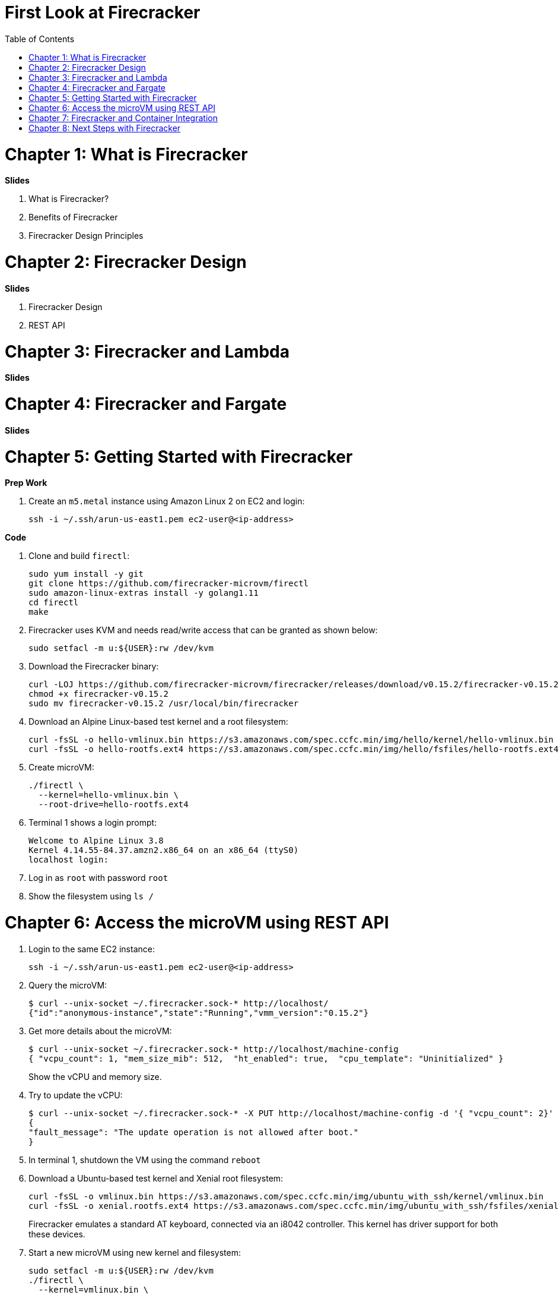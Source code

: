 = First Look at Firecracker
:toc:

= Chapter 1: What is Firecracker

**Slides**

. What is Firecracker?
. Benefits of Firecracker
. Firecracker Design Principles

= Chapter 2: Firecracker Design

**Slides**

. Firecracker Design
. REST API

= Chapter 3: Firecracker and Lambda

**Slides**

= Chapter 4: Firecracker and Fargate

**Slides**

= Chapter 5: Getting Started with Firecracker

**Prep Work**

. Create an `m5.metal` instance using Amazon Linux 2 on EC2 and login:

    ssh -i ~/.ssh/arun-us-east1.pem ec2-user@<ip-address>

**Code**

. Clone and build `firectl`:

    sudo yum install -y git
    git clone https://github.com/firecracker-microvm/firectl
    sudo amazon-linux-extras install -y golang1.11
    cd firectl
    make

. Firecracker uses KVM and needs read/write access that can be granted as shown below:

    sudo setfacl -m u:${USER}:rw /dev/kvm

. Download the Firecracker binary:

    curl -LOJ https://github.com/firecracker-microvm/firecracker/releases/download/v0.15.2/firecracker-v0.15.2
    chmod +x firecracker-v0.15.2
    sudo mv firecracker-v0.15.2 /usr/local/bin/firecracker

. Download an Alpine Linux-based test kernel and a root filesystem:

    curl -fsSL -o hello-vmlinux.bin https://s3.amazonaws.com/spec.ccfc.min/img/hello/kernel/hello-vmlinux.bin
    curl -fsSL -o hello-rootfs.ext4 https://s3.amazonaws.com/spec.ccfc.min/img/hello/fsfiles/hello-rootfs.ext4

. Create microVM:

    ./firectl \
      --kernel=hello-vmlinux.bin \
      --root-drive=hello-rootfs.ext4

. Terminal 1 shows a login prompt:

    Welcome to Alpine Linux 3.8
    Kernel 4.14.55-84.37.amzn2.x86_64 on an x86_64 (ttyS0)
    localhost login:

. Log in as `root` with password `root`
. Show the filesystem using `ls /`

= Chapter 6: Access the microVM using REST API

. Login to the same EC2 instance:

   ssh -i ~/.ssh/arun-us-east1.pem ec2-user@<ip-address>
 
. Query the microVM:

    $ curl --unix-socket ~/.firecracker.sock-* http://localhost/
    {"id":"anonymous-instance","state":"Running","vmm_version":"0.15.2"}

. Get more details about the microVM:
+
    $ curl --unix-socket ~/.firecracker.sock-* http://localhost/machine-config
    { "vcpu_count": 1, "mem_size_mib": 512,  "ht_enabled": true,  "cpu_template": "Uninitialized" }
+
Show the vCPU and memory size.
+
. Try to update the vCPU:

    $ curl --unix-socket ~/.firecracker.sock-* -X PUT http://localhost/machine-config -d '{ "vcpu_count": 2}'
    {
    "fault_message": "The update operation is not allowed after boot."
    }

. In terminal 1, shutdown the VM using the command `reboot`
. Download a Ubuntu-based test kernel and Xenial root filesystem:
+
    curl -fsSL -o vmlinux.bin https://s3.amazonaws.com/spec.ccfc.min/img/ubuntu_with_ssh/kernel/vmlinux.bin
    curl -fsSL -o xenial.rootfs.ext4 https://s3.amazonaws.com/spec.ccfc.min/img/ubuntu_with_ssh/fsfiles/xenial.rootfs.ext4
+
Firecracker emulates a standard AT keyboard, connected via an i8042 controller. This kernel has driver support for both these devices.
+
. Start a new microVM using new kernel and filesystem:

    sudo setfacl -m u:${USER}:rw /dev/kvm
    ./firectl \
      --kernel=vmlinux.bin \
      --root-drive=xenial.rootfs.ext4

. Query the microVM again:

    curl --unix-socket ~/.firecracker.sock-* http://localhost/machine-config

. Shutdown the microVM using an action:

    curl --unix-socket ~/.firecracker.sock-* -X PUT http://localhost/actions -d '{ "action_type": "SendCtrlAltDel" }'

= Chapter 7: Firecracker and Container Integration

**Slides**

. Firecracker and Containerd
. Firecracker and Kata Containers

**Code**

Waiting for https://github.com/aws/containers-roadmap/issues/24.

https://github.com/kata-containers/packaging/tree/master/kata-deploy#kubernetes-quick-start

. Install eksctl CLI:

    brew tap weaveworks/tap
    brew install weaveworks/tap/eksctl

. Create EKS cluster:

    eksctl create cluster --name kata --nodes 4

. Install Kata:

    kubectl apply -f https://raw.githubusercontent.com/kata-containers/packaging/master/kata-deploy/kata-rbac.yaml
    kubectl apply -f https://raw.githubusercontent.com/kata-containers/packaging/master/kata-deploy/kata-deploy.yaml

. Deploy a pod using `kata-fc` runtime:

    kubectl apply -f https://raw.githubusercontent.com/kata-containers/packaging/master/kata-deploy/examples/test-deploy-kata-fc.yaml

. Get pod details:

    kubectl describe pod <>


= Chapter 8: Next Steps with Firecracker

. https://firecracker-microvm.github.io/
. https://github.com/rust-vmm
. Slack channel: https://tinyurl.com/firecracker-microvm
. Good First Issue: https://github.com/firecracker-microvm/firecracker/issues?q=is%3Aopen+is%3Aissue+label%3A%22Contribute%3A+Good+First+Issue%22



